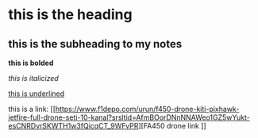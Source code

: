 *  this is the heading
** this is the subheading to my notes

*this is bolded*


/this is italicized/


_this is underlined_


this is a link: [[https://www.f1depo.com/urun/f450-drone-kiti-pixhawk-jetfire-full-drone-seti-10-kanal?srsltid=AfmBOorDNnNNAWeo1GZ5wYukt-esCNRDvrSKWTH1w3fQicqCT_9WFvPR][FA450 drone link
]]


